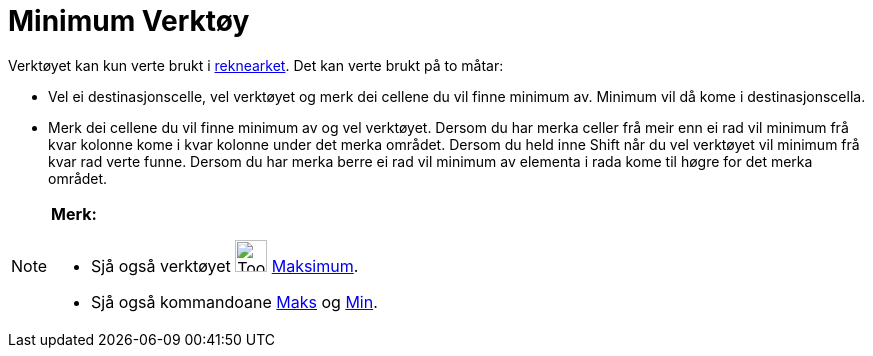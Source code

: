 = Minimum Verktøy
:page-en: tools/Minimum
ifdef::env-github[:imagesdir: /nn/modules/ROOT/assets/images]

Verktøyet kan kun verte brukt i xref:/Rekneark.adoc[reknearket]. Det kan verte brukt på to måtar:

* Vel ei destinasjonscelle, vel verktøyet og merk dei cellene du vil finne minimum av. Minimum vil då kome i
destinasjonscella.
* Merk dei cellene du vil finne minimum av og vel verktøyet. Dersom du har merka celler frå meir enn ei rad vil minimum
frå kvar kolonne kome i kvar kolonne under det merka området. Dersom du held inne [.kcode]#Shift# når du vel verktøyet
vil minimum frå kvar rad verte funne. Dersom du har merka berre ei rad vil minimum av elementa i rada kome til høgre for
det merka området.

[NOTE]
====

*Merk:*

* Sjå også verktøyet image:Tool_Maximum.gif[Tool Maximum.gif,width=32,height=32] xref:/tools/Maksimum.adoc[Maksimum].
* Sjå også kommandoane xref:/commands/Maks.adoc[Maks] og xref:/commands/Min.adoc[Min].

====
